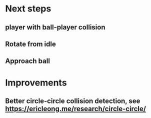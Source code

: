 * Next steps
** player with ball-player collision
** Rotate from idle
** Approach ball
* Improvements
** Better circle-circle collision detection, see https://ericleong.me/research/circle-circle/
